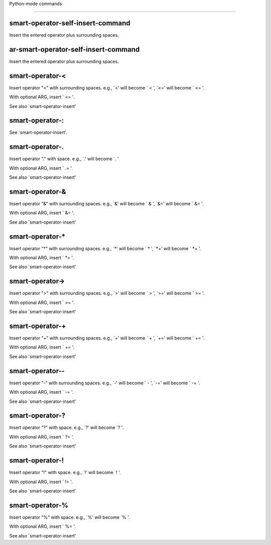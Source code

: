 Python-mode commands

====================

smart-operator-self-insert-command
----------------------------------
Insert the entered operator plus surrounding spaces.

ar-smart-operator-self-insert-command
-------------------------------------
Insert the entered operator plus surrounding spaces.

smart-operator-<
----------------
Insert operator "<" with surrounding spaces.
e.g., `<' will become ` < ', `<=' will become ` <= '.

With optional ARG, insert ` <= '.

See also `smart-operator-insert' 

smart-operator-:
----------------
See `smart-operator-insert'.

smart-operator-\.
-----------------
Insert operator "." with space.
e.g., `.' will become `. '

With optional ARG, insert ` .= '.

See also `smart-operator-insert' 

smart-operator-&
----------------
Insert operator "&" with surrounding spaces.
e.g., `&' will become ` & ', `&=' will become ` &= '.

With optional ARG, insert ` &= '.

See also `smart-operator-insert' 

smart-operator-*
----------------
Insert operator "*" with surrounding spaces.
e.g., `*' will become ` * ', `*=' will become ` *= '.

With optional ARG, insert ` *= '.

See also `smart-operator-insert' 

smart-operator->
----------------
Insert operator ">" with surrounding spaces.
e.g., `>' will become ` > ', `>=' will become ` >= '.

With optional ARG, insert ` >= '.

See also `smart-operator-insert' 

smart-operator-+
----------------
Insert operator "+" with surrounding spaces.
e.g., `+' will become ` + ', `+=' will become ` += '.

With optional ARG, insert ` += '.

See also `smart-operator-insert' 

smart-operator--
----------------
Insert operator "-" with surrounding spaces.
e.g., `-' will become ` - ', `-=' will become ` -= '.

With optional ARG, insert ` -= '.

See also `smart-operator-insert' 

smart-operator-\?
-----------------
Insert operator "?" with space.
e.g., `?' will become `? '.

With optional ARG, insert ` ?= '.

See also `smart-operator-insert' 

smart-operator-!
----------------
Insert operator "!" with space.
e.g., `!' will become `! '.

With optional ARG, insert ` != '.

See also `smart-operator-insert' 

smart-operator-%
----------------
Insert operator "%" with space.
e.g., `%' will become `% '.

With optional ARG, insert ` %= '.

See also `smart-operator-insert' 

